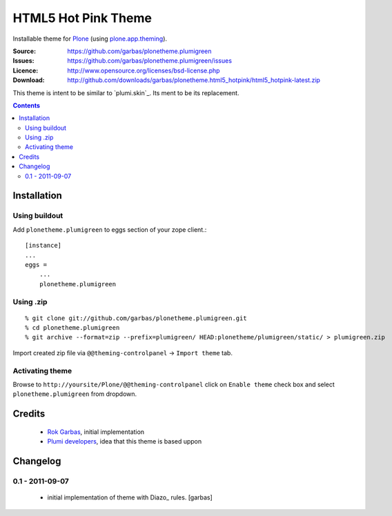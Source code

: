 ====================
HTML5 Hot Pink Theme
====================

Installable theme for `Plone`_ (using `plone.app.theming`_).

:Source: https://github.com/garbas/plonetheme.plumigreen
:Issues: https://github.com/garbas/plonetheme.plumigreen/issues
:Licence: http://www.opensource.org/licenses/bsd-license.php
:Download: http://github.com/downloads/garbas/plonetheme.html5_hotpink/html5_hotpink-latest.zip

This theme is intent to be similar to `plumi.skin`_. Its ment to be its
replacement.


.. contents::


Installation
============

Using buildout
--------------

Add ``plonetheme.plumigreen`` to eggs section of your zope client.::

    [instance]
    ...
    eggs =
        ...
        plonetheme.plumigreen


Using .zip
----------

::

    % git clone git://github.com/garbas/plonetheme.plumigreen.git
    % cd plonetheme.plumigreen
    % git archive --format=zip --prefix=plumigreen/ HEAD:plonetheme/plumigreen/static/ > plumigreen.zip

Import created zip file via ``@@theming-controlpanel`` -> ``Import theme`` tab.



Activating theme
----------------

Browse to ``http://yoursite/Plone/@@theming-controlpanel`` click on ``Enable
theme`` check box and select ``plonetheme.plumigreen`` from
dropdown.


Credits
=======

    * `Rok Garbas`_, initial implementation
    * `Plumi developers`_, idea that this theme is based uppon


Changelog
=========

0.1 - 2011-09-07
----------------

    * initial implementation of theme with Diazo_ rules.
      [garbas]


.. _`Rok Garbas`: http://www.garbas.si
.. _`Plumi developers`: http://blog.plumi.org

.. _`Plone`: http://plone.org
.. _`plone.app.theming`: http://pypi.python.org/pypi/plone.app.theming
.. _`Diazo': http://diazo.org
